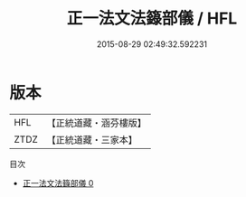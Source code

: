 #+TITLE: 正一法文法籙部儀 / HFL

#+DATE: 2015-08-29 02:49:32.592231
* 版本
 |       HFL|【正統道藏・涵芬樓版】|
 |      ZTDZ|【正統道藏・三家本】|
目次
 - [[file:KR5g0051_000.txt][正一法文法籙部儀 0]]

